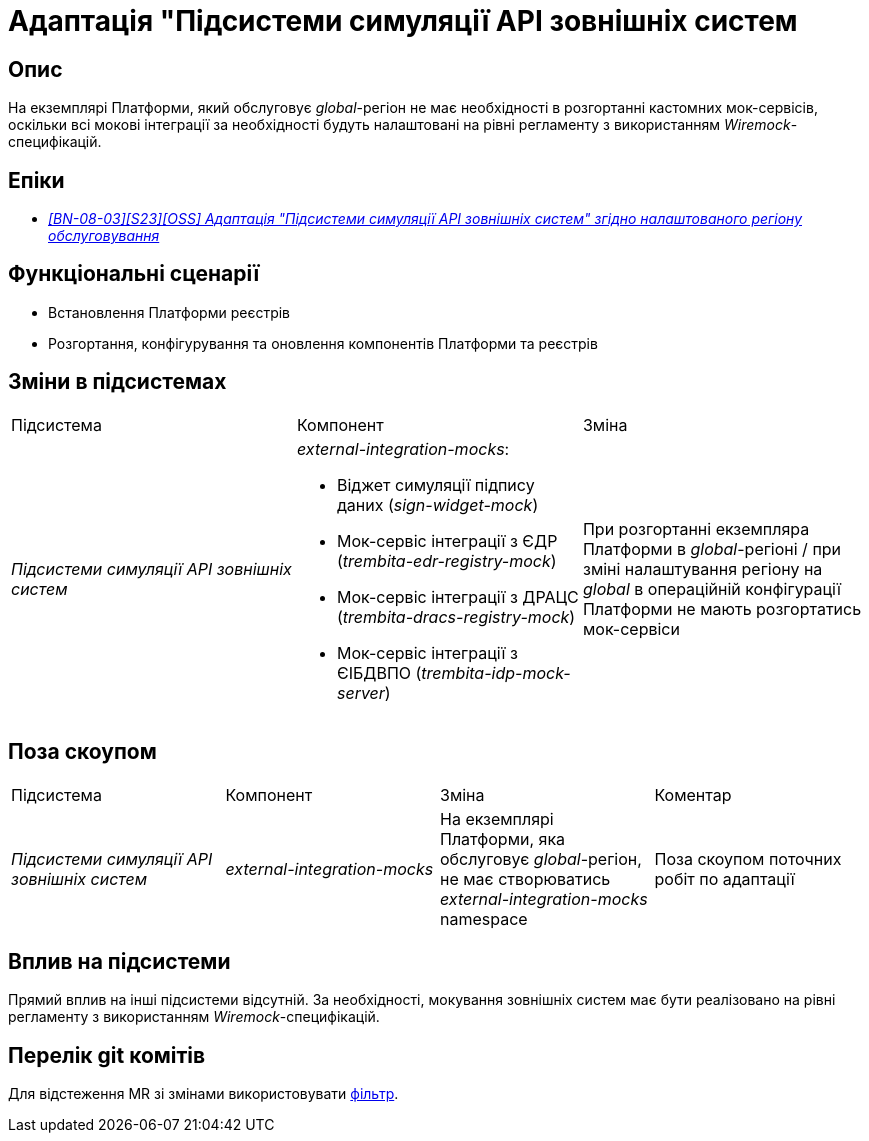 = Адаптація "Підсистеми симуляції API зовнішніх систем

== Опис

На екземплярі Платформи, який обслуговує _global_-регіон не має необхідності в розгортанні кастомних мок-сервісів, оскільки всі мокові інтеграції за необхідності будуть налаштовані на рівні регламенту з використанням _Wiremock_-специфікацій.

== Епіки

* _https://jiraeu.epam.com/browse/MDTUDDM-29661[[BN-08-03\][S23\][OSS\] Адаптація "Підсистеми симуляції API зовнішніх систем" згідно налаштованого регіону обслуговування]_

== Функціональні сценарії

* Встановлення Платформи реєстрів
* Розгортання, конфігурування та оновлення компонентів Платформи та реєстрів

== Зміни в підсистемах
|===

|Підсистема|Компонент|Зміна

|_Підсистеми симуляції API зовнішніх систем_
a|_external-integration-mocks_:

* Віджет симуляції підпису даних (_sign-widget-mock_)
* Мок-сервіс інтеграції з ЄДР (_trembita-edr-registry-mock_)
* Мок-сервіс інтеграції з ДРАЦС (_trembita-dracs-registry-mock_)
* Мок-сервіс інтеграції з ЄІБДВПО (_trembita-idp-mock-server_)

|При розгортанні екземпляра Платформи в _global_-регіоні / при зміні налаштування регіону на _global_ в операційній конфігурації Платформи не мають розгортатись мок-сервіси

|===

== Поза скоупом

|===

|Підсистема|Компонент|Зміна|Коментар

|_Підсистеми симуляції API зовнішніх систем_
|_external-integration-mocks_
|На екземплярі Платформи, яка обслуговує _global_-регіон, не має створюватись _external-integration-mocks_ namespace
|Поза скоупом поточних робіт по адаптації
|===

== Вплив на підсистеми

Прямий вплив на інші підсистеми відсутній. За необхідності, мокування зовнішніх систем має бути реалізовано на рівні регламенту з використанням _Wiremock_-специфікацій.

== Перелік git комітів

Для відстеження MR зі змінами використовувати https://gerrit-mdtu-ddm-edp-cicd.apps.cicd2.mdtu-ddm.projects.epam.com/q/status:open+-is:wip+MDTUDDM-29661[фільтр].

